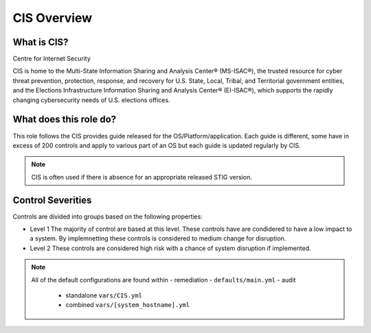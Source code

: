 
CIS Overview
------------

What is CIS?
~~~~~~~~~~~~

Centre for Internet Security

CIS is home to the Multi-State Information Sharing and Analysis Center® (MS-ISAC®), 
the trusted resource for cyber threat prevention, protection, response, and recovery 
for U.S. State, Local, Tribal, and Territorial government entities, 
and the Elections Infrastructure Information Sharing and Analysis Center® (EI-ISAC®), which supports the rapidly changing cybersecurity needs of U.S. elections offices.


What does this role do?
~~~~~~~~~~~~~~~~~~~~~~~


This role follows the CIS provides guide released for the OS/Platform/application.
Each guide is different, some have in excess of 200 controls and apply to various part of an OS but each guide is
updated regularly by CIS.

.. note::
   CIS is often used if there is absence for an appropriate released STIG version.

Control Severities
~~~~~~~~~~~~~~~~~~

Controls are divided into groups based on the following properties:

- Level 1
  The majority of control are based at this level.
  These controls have are condidered to have a low impact to a system.
  By implemnetting these controls is considered to medium change for disruption.

- Level 2
  These controls are considered high risk with a chance of system disruption if implemented.

.. note::

   All of the default configurations are found within 
   - remediation - ``defaults/main.yml``
   - audit 
     - standalone ``vars/CIS.yml``
     - combined ``vars/[system_hostname].yml``